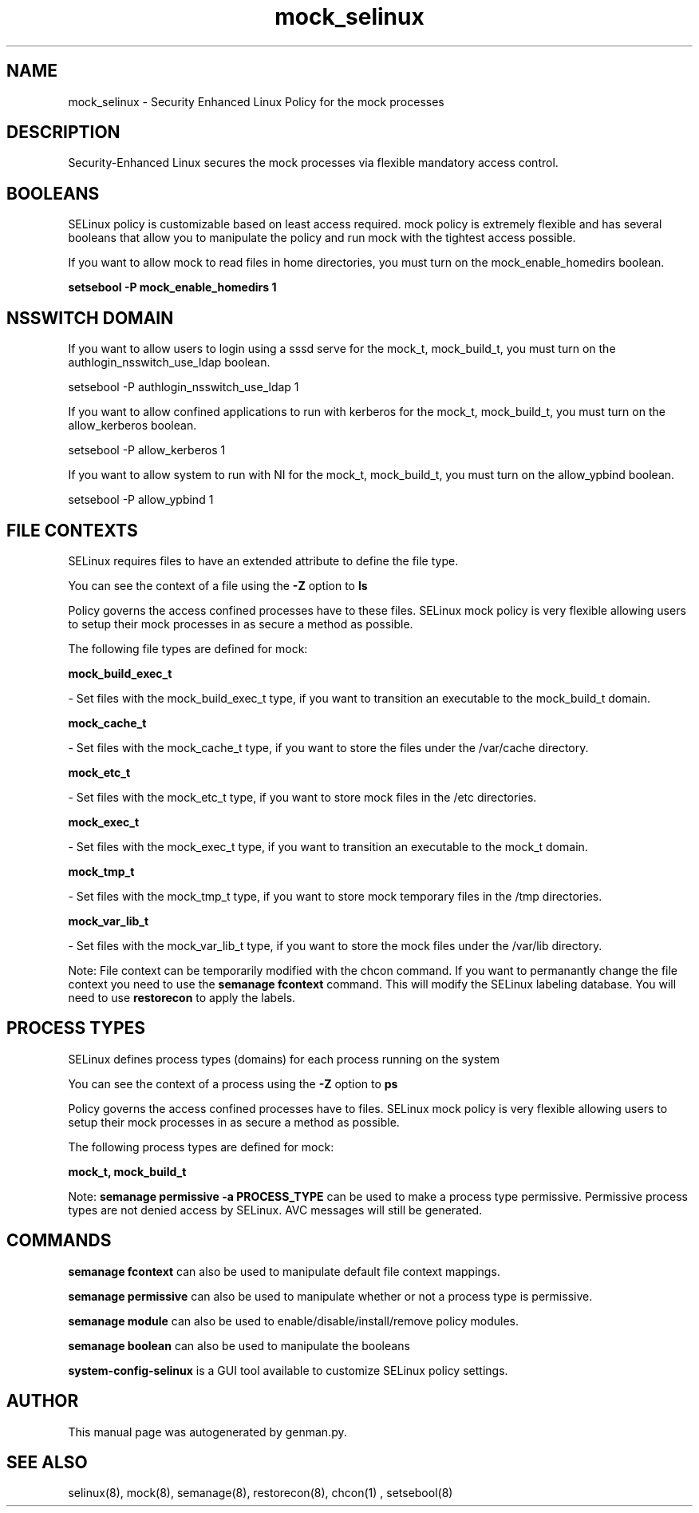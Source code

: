 .TH  "mock_selinux"  "8"  "mock" "dwalsh@redhat.com" "mock SELinux Policy documentation"
.SH "NAME"
mock_selinux \- Security Enhanced Linux Policy for the mock processes
.SH "DESCRIPTION"

Security-Enhanced Linux secures the mock processes via flexible mandatory access
control.  

.SH BOOLEANS
SELinux policy is customizable based on least access required.  mock policy is extremely flexible and has several booleans that allow you to manipulate the policy and run mock with the tightest access possible.


.PP
If you want to allow mock to read files in home directories, you must turn on the mock_enable_homedirs boolean.

.EX
.B setsebool -P mock_enable_homedirs 1
.EE

.SH NSSWITCH DOMAIN

.PP
If you want to allow users to login using a sssd serve for the mock_t, mock_build_t, you must turn on the authlogin_nsswitch_use_ldap boolean.

.EX
setsebool -P authlogin_nsswitch_use_ldap 1
.EE

.PP
If you want to allow confined applications to run with kerberos for the mock_t, mock_build_t, you must turn on the allow_kerberos boolean.

.EX
setsebool -P allow_kerberos 1
.EE

.PP
If you want to allow system to run with NI for the mock_t, mock_build_t, you must turn on the allow_ypbind boolean.

.EX
setsebool -P allow_ypbind 1
.EE

.SH FILE CONTEXTS
SELinux requires files to have an extended attribute to define the file type. 
.PP
You can see the context of a file using the \fB\-Z\fP option to \fBls\bP
.PP
Policy governs the access confined processes have to these files. 
SELinux mock policy is very flexible allowing users to setup their mock processes in as secure a method as possible.
.PP 
The following file types are defined for mock:


.EX
.PP
.B mock_build_exec_t 
.EE

- Set files with the mock_build_exec_t type, if you want to transition an executable to the mock_build_t domain.


.EX
.PP
.B mock_cache_t 
.EE

- Set files with the mock_cache_t type, if you want to store the files under the /var/cache directory.


.EX
.PP
.B mock_etc_t 
.EE

- Set files with the mock_etc_t type, if you want to store mock files in the /etc directories.


.EX
.PP
.B mock_exec_t 
.EE

- Set files with the mock_exec_t type, if you want to transition an executable to the mock_t domain.


.EX
.PP
.B mock_tmp_t 
.EE

- Set files with the mock_tmp_t type, if you want to store mock temporary files in the /tmp directories.


.EX
.PP
.B mock_var_lib_t 
.EE

- Set files with the mock_var_lib_t type, if you want to store the mock files under the /var/lib directory.


.PP
Note: File context can be temporarily modified with the chcon command.  If you want to permanantly change the file context you need to use the 
.B semanage fcontext 
command.  This will modify the SELinux labeling database.  You will need to use
.B restorecon
to apply the labels.

.SH PROCESS TYPES
SELinux defines process types (domains) for each process running on the system
.PP
You can see the context of a process using the \fB\-Z\fP option to \fBps\bP
.PP
Policy governs the access confined processes have to files. 
SELinux mock policy is very flexible allowing users to setup their mock processes in as secure a method as possible.
.PP 
The following process types are defined for mock:

.EX
.B mock_t, mock_build_t 
.EE
.PP
Note: 
.B semanage permissive -a PROCESS_TYPE 
can be used to make a process type permissive. Permissive process types are not denied access by SELinux. AVC messages will still be generated.

.SH "COMMANDS"
.B semanage fcontext
can also be used to manipulate default file context mappings.
.PP
.B semanage permissive
can also be used to manipulate whether or not a process type is permissive.
.PP
.B semanage module
can also be used to enable/disable/install/remove policy modules.

.B semanage boolean
can also be used to manipulate the booleans

.PP
.B system-config-selinux 
is a GUI tool available to customize SELinux policy settings.

.SH AUTHOR	
This manual page was autogenerated by genman.py.

.SH "SEE ALSO"
selinux(8), mock(8), semanage(8), restorecon(8), chcon(1)
, setsebool(8)